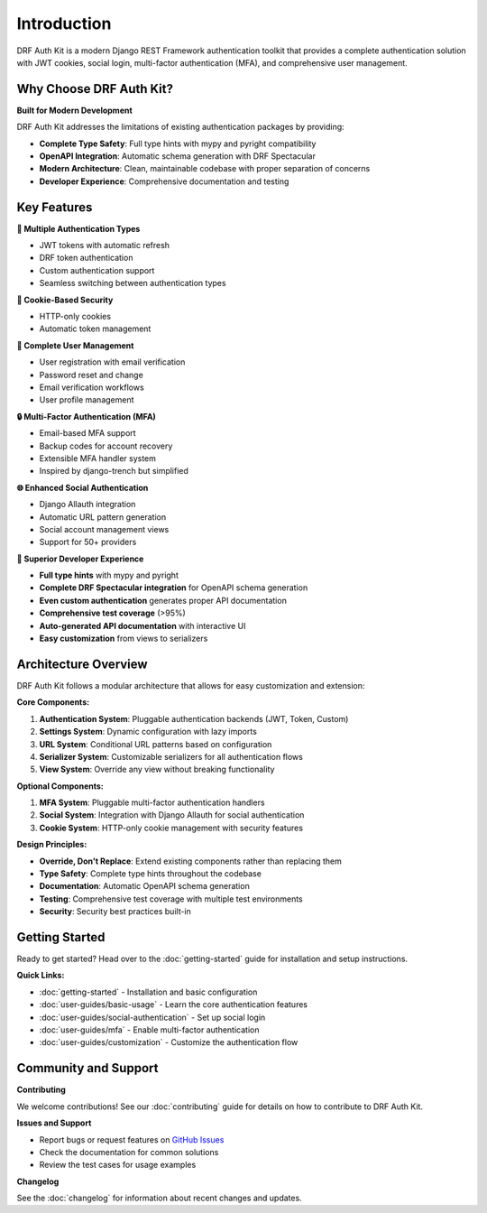 Introduction
============

DRF Auth Kit is a modern Django REST Framework authentication toolkit that provides a complete authentication solution with JWT cookies, social login, multi-factor authentication (MFA), and comprehensive user management.

Why Choose DRF Auth Kit?
~~~~~~~~~~~~~~~~~~~~~~~~~

**Built for Modern Development**

DRF Auth Kit addresses the limitations of existing authentication packages by providing:

- **Complete Type Safety**: Full type hints with mypy and pyright compatibility
- **OpenAPI Integration**: Automatic schema generation with DRF Spectacular
- **Modern Architecture**: Clean, maintainable codebase with proper separation of concerns
- **Developer Experience**: Comprehensive documentation and testing

Key Features
~~~~~~~~~~~~

**🔐 Multiple Authentication Types**

- JWT tokens with automatic refresh
- DRF token authentication
- Custom authentication support
- Seamless switching between authentication types

**🍪 Cookie-Based Security**

- HTTP-only cookies
- Automatic token management

**📧 Complete User Management**

- User registration with email verification
- Password reset and change
- Email verification workflows
- User profile management

**🔒 Multi-Factor Authentication (MFA)**

- Email-based MFA support
- Backup codes for account recovery
- Extensible MFA handler system
- Inspired by django-trench but simplified

**🌐 Enhanced Social Authentication**

- Django Allauth integration
- Automatic URL pattern generation
- Social account management views
- Support for 50+ providers

**🚀 Superior Developer Experience**

- **Full type hints** with mypy and pyright
- **Complete DRF Spectacular integration** for OpenAPI schema generation
- **Even custom authentication** generates proper API documentation
- **Comprehensive test coverage** (>95%)
- **Auto-generated API documentation** with interactive UI
- **Easy customization** from views to serializers

Architecture Overview
~~~~~~~~~~~~~~~~~~~~~

DRF Auth Kit follows a modular architecture that allows for easy customization and extension:

**Core Components:**

1. **Authentication System**: Pluggable authentication backends (JWT, Token, Custom)
2. **Settings System**: Dynamic configuration with lazy imports
3. **URL System**: Conditional URL patterns based on configuration
4. **Serializer System**: Customizable serializers for all authentication flows
5. **View System**: Override any view without breaking functionality

**Optional Components:**

1. **MFA System**: Pluggable multi-factor authentication handlers
2. **Social System**: Integration with Django Allauth for social authentication
3. **Cookie System**: HTTP-only cookie management with security features

**Design Principles:**

- **Override, Don't Replace**: Extend existing components rather than replacing them
- **Type Safety**: Complete type hints throughout the codebase
- **Documentation**: Automatic OpenAPI schema generation
- **Testing**: Comprehensive test coverage with multiple test environments
- **Security**: Security best practices built-in

Getting Started
~~~~~~~~~~~~~~~

Ready to get started? Head over to the :doc:`getting-started` guide for installation and setup instructions.

**Quick Links:**

- :doc:`getting-started` - Installation and basic configuration
- :doc:`user-guides/basic-usage` - Learn the core authentication features
- :doc:`user-guides/social-authentication` - Set up social login
- :doc:`user-guides/mfa` - Enable multi-factor authentication
- :doc:`user-guides/customization` - Customize the authentication flow

Community and Support
~~~~~~~~~~~~~~~~~~~~~

**Contributing**

We welcome contributions! See our :doc:`contributing` guide for details on how to contribute to DRF Auth Kit.

**Issues and Support**

- Report bugs or request features on `GitHub Issues <https://github.com/forthecraft/drf-auth-kit/issues>`_
- Check the documentation for common solutions
- Review the test cases for usage examples

**Changelog**

See the :doc:`changelog` for information about recent changes and updates.
